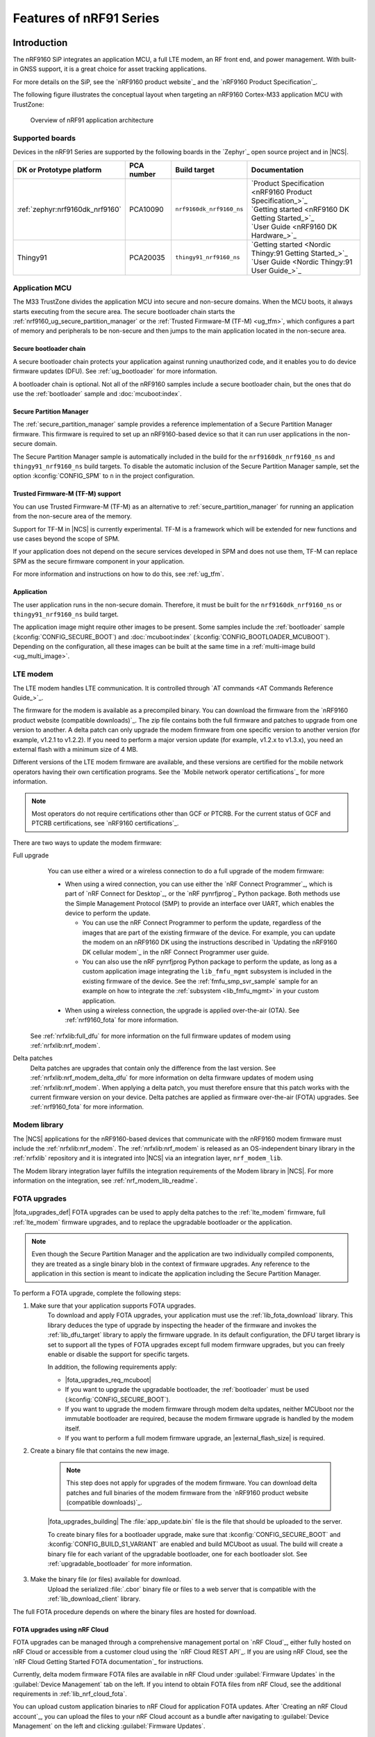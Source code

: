 .. _ug_nrf91_features:

Features of nRF91 Series
########################

Introduction
************

The nRF9160 SiP integrates an application MCU, a full LTE modem, an RF front end, and power management.
With built-in GNSS support, it is a great choice for asset tracking applications.

For more details on the SiP, see the `nRF9160 product website`_ and the `nRF9160 Product Specification`_.

The following figure illustrates the conceptual layout when targeting an nRF9160 Cortex-M33 application MCU with TrustZone:

.. figure:: images/nrf9160_ug_overview.svg
   :alt: Overview of nRF91 application architecture

   Overview of nRF91 application architecture



Supported boards
================

Devices in the nRF91 Series are supported by the following boards in the `Zephyr`_ open source project and in |NCS|.


.. list-table::
   :header-rows: 1

   * - DK or Prototype platform
     - PCA number
     - Build target
     - Documentation
   * - :ref:`zephyr:nrf9160dk_nrf9160`
     - PCA10090
     - ``nrf9160dk_nrf9160_ns``
     - | `Product Specification <nRF9160 Product Specification_>`_
       | `Getting started <nRF9160 DK Getting Started_>`_
       | `User Guide <nRF9160 DK Hardware_>`_
   * - Thingy91
     - PCA20035
     - ``thingy91_nrf9160_ns``
     - | `Getting started <Nordic Thingy:91 Getting Started_>`_
       | `User Guide <Nordic Thingy:91 User Guide_>`_

Application MCU
===============

The M33 TrustZone divides the application MCU into secure and non-secure domains.
When the MCU boots, it always starts executing from the secure area.
The secure bootloader chain starts the :ref:`nrf9160_ug_secure_partition_manager` or the :ref:`Trusted Firmware-M (TF-M) <ug_tfm>`, which configures a part of memory and peripherals to be non-secure and then jumps to the main application located in the non-secure area.

Secure bootloader chain
-----------------------

A secure bootloader chain protects your application against running unauthorized code, and it enables you to do device firmware updates (DFU).
See :ref:`ug_bootloader` for more information.

A bootloader chain is optional.
Not all of the nRF9160 samples include a secure bootloader chain, but the ones that do use the :ref:`bootloader` sample and :doc:`mcuboot:index`.

.. _nrf9160_ug_secure_partition_manager:

Secure Partition Manager
------------------------

The :ref:`secure_partition_manager` sample provides a reference implementation of a Secure Partition Manager firmware.
This firmware is required to set up an nRF9160-based device so that it can run user applications in the non-secure domain.

The Secure Partition Manager sample is automatically included in the build for the ``nrf9160dk_nrf9160_ns`` and ``thingy91_nrf9160_ns`` build targets.
To disable the automatic inclusion of the Secure Partition Manager sample, set the option :kconfig:`CONFIG_SPM` to ``n`` in the project configuration.



Trusted Firmware-M (TF-M) support
---------------------------------

You can use Trusted Firmware-M (TF-M) as an alternative to :ref:`secure_partition_manager` for running an application from the non-secure area of the memory.

Support for TF-M in |NCS| is currently experimental.
TF-M is a framework which will be extended for new functions and use cases beyond the scope of SPM.

If your application does not depend on the secure services developed in SPM and does not use them, TF-M can replace SPM as the secure firmware component in your application.

For more information and instructions on how to do this, see :ref:`ug_tfm`.

Application
-----------

The user application runs in the non-secure domain.
Therefore, it must be built for the ``nrf9160dk_nrf9160_ns`` or ``thingy91_nrf9160_ns`` build target.

The application image might require other images to be present.
Some samples include the :ref:`bootloader` sample (:kconfig:`CONFIG_SECURE_BOOT`) and :doc:`mcuboot:index` (:kconfig:`CONFIG_BOOTLOADER_MCUBOOT`).
Depending on the configuration, all these images can be built at the same time in a :ref:`multi-image build <ug_multi_image>`.

.. _lte_modem:

LTE modem
=========

The LTE modem handles LTE communication.
It is controlled through `AT commands <AT Commands Reference Guide_>`_.

The firmware for the modem is available as a precompiled binary.
You can download the firmware from the `nRF9160 product website (compatible downloads)`_.
The zip file contains both the full firmware and patches to upgrade from one version to another.
A delta patch can only upgrade the modem firmware from one specific version to another version (for example, v1.2.1 to v1.2.2).
If you need to perform a major version update (for example, v1.2.x to v1.3.x), you need an external flash with a minimum size of 4 MB.

Different versions of the LTE modem firmware are available, and these versions are certified for the mobile network operators having their own certification programs.
See the `Mobile network operator certifications`_ for more information.

.. note::

   Most operators do not require certifications other than GCF or PTCRB.
   For the current status of GCF and PTCRB certifications, see `nRF9160 certifications`_.

.. _nrf9160_update_modem_fw:

There are two ways to update the modem firmware:

Full upgrade
  You can use either a wired or a wireless connection to do a full upgrade of the modem firmware:

  * When using a wired connection, you can use either the `nRF Connect Programmer`_, which is part of `nRF Connect for Desktop`_, or the `nRF pynrfjprog`_ Python package.
    Both methods use the Simple Management Protocol (SMP) to provide an interface over UART, which enables the device to perform the update.

    * You can use the nRF Connect Programmer to perform the update, regardless of the images that are part of the existing firmware of the device.
      For example, you can update the modem on an nRF9160 DK using the instructions described in `Updating the nRF9160 DK cellular modem`_ in the nRF Connect Programmer user guide.

    * You can also use the nRF pynrfjprog Python package to perform the update, as long as a custom application image integrating the ``lib_fmfu_mgmt`` subsystem is included in the existing firmware of the device.
      See the :ref:`fmfu_smp_svr_sample` sample for an example on how to integrate the :ref:`subsystem <lib_fmfu_mgmt>` in your custom application.

  * When using a wireless connection, the upgrade is applied over-the-air (OTA).
    See :ref:`nrf9160_fota` for more information.

 See :ref:`nrfxlib:full_dfu` for more information on the full firmware updates of modem using :ref:`nrfxlib:nrf_modem`.

Delta patches
  Delta patches are upgrades that contain only the difference from the last version.
  See :ref:`nrfxlib:nrf_modem_delta_dfu` for more information on delta firmware updates of modem using :ref:`nrfxlib:nrf_modem`.
  When applying a delta patch, you must therefore ensure that this patch works with the current firmware version on your device.
  Delta patches are applied as firmware over-the-air (FOTA) upgrades.
  See :ref:`nrf9160_fota` for more information.


Modem library
=============

The |NCS| applications for the nRF9160-based devices that communicate with the nRF9160 modem firmware must include the :ref:`nrfxlib:nrf_modem`.
The :ref:`nrfxlib:nrf_modem` is released as an OS-independent binary library in the :ref:`nrfxlib` repository and it is integrated into |NCS| via an integration layer, ``nrf_modem_lib``.

The Modem library integration layer fulfills the integration requirements of the Modem library in |NCS|.
For more information on the integration, see :ref:`nrf_modem_lib_readme`.

.. _nrf9160_fota:

FOTA upgrades
=============

|fota_upgrades_def|
FOTA upgrades can be used to apply delta patches to the :ref:`lte_modem` firmware, full :ref:`lte_modem` firmware upgrades, and to replace the upgradable bootloader or the application.

.. note::
   Even though the Secure Partition Manager and the application are two individually compiled components, they are treated as a single binary blob in the context of firmware upgrades.
   Any reference to the application in this section is meant to indicate the application including the Secure Partition Manager.

To perform a FOTA upgrade, complete the following steps:

1. Make sure that your application supports FOTA upgrades.
      To download and apply FOTA upgrades, your application must use the :ref:`lib_fota_download` library.
      This library deduces the type of upgrade by inspecting the header of the firmware and invokes the :ref:`lib_dfu_target` library to apply the firmware upgrade.
      In its default configuration, the DFU target library is set to support all the types of FOTA upgrades except full modem firmware upgrades, but you can freely enable or disable the support for specific targets.

      In addition, the following requirements apply:

      * |fota_upgrades_req_mcuboot|
      * If you want to upgrade the upgradable bootloader, the :ref:`bootloader` must be used (:kconfig:`CONFIG_SECURE_BOOT`).
      * If you want to upgrade the modem firmware through modem delta updates, neither MCUboot nor the immutable bootloader are required, because the modem firmware upgrade is handled by the modem itself.
      * If you want to perform a full modem firmware upgrade, an |external_flash_size| is required.

#. Create a binary file that contains the new image.

      .. note::
         This step does not apply for upgrades of the modem firmware.
         You can download delta patches and full binaries of the modem firmware from the `nRF9160 product website (compatible downloads)`_.

      |fota_upgrades_building|
      The :file:`app_update.bin` file is the file that should be uploaded to the server.

      To create binary files for a bootloader upgrade, make sure that :kconfig:`CONFIG_SECURE_BOOT` and :kconfig:`CONFIG_BUILD_S1_VARIANT` are enabled and build MCUboot as usual.
      The build will create a binary file for each variant of the upgradable bootloader, one for each bootloader slot.
      See :ref:`upgradable_bootloader` for more information.

#. Make the binary file (or files) available for download.
      Upload the serialized :file:`.cbor` binary file or files to a web server that is compatible with the :ref:`lib_download_client` library.

The full FOTA procedure depends on where the binary files are hosted for download.

FOTA upgrades using nRF Cloud
-----------------------------

FOTA upgrades can be managed through a comprehensive management portal on `nRF Cloud`_, either fully hosted on nRF Cloud or accessible from a customer cloud using the `nRF Cloud REST API`_.
If you are using nRF Cloud, see the `nRF Cloud Getting Started FOTA documentation`_ for instructions.


Currently, delta modem firmware FOTA files are available in nRF Cloud under :guilabel:`Firmware Updates` in the :guilabel:`Device Management` tab on the left.
If you intend to obtain FOTA files from nRF Cloud, see the additional requirements in :ref:`lib_nrf_cloud_fota`.

You can upload custom application binaries to nRF Cloud for application FOTA updates.
After `Creating an nRF Cloud account`_, you can upload the files to your nRF Cloud account as a bundle after navigating to :guilabel:`Device Management` on the left and clicking :guilabel:`Firmware Updates`.

FOTA upgrades using other cloud services
----------------------------------------

FOTA upgrades can alternatively be hosted from a customer-developed cloud services such as solutions based on AWS and Azure.
If you are uploading the files to an Amazon Web Services Simple Storage Service (AWS S3) bucket, see the :ref:`lib_aws_fota` documentation for instructions.
Samples are provided in |NCS| for AWS (:ref:`aws_fota_sample` sample) and Azure (:ref:`azure_fota_sample` sample).

Your application must be able to retrieve the host and file name for the binary file.
See the :ref:`lib_fota_download` library documentation for information about the format of this information, especially when providing two files for a bootloader upgrade.
You can hardcode the information in the application, or you can use a functionality like AWS jobs to provide the URL dynamically.

Samples and applications implementing FOTA
------------------------------------------

* :ref:`http_full_modem_update_sample` sample - performs a full firmware OTA update of the modem.
* :ref:`http_modem_delta_update_sample` sample - performs a delta OTA update of the modem firmware.
* :ref:`http_application_update_sample` sample - performs a basic application FOTA update.
* :ref:`aws_fota_sample` sample - performs a FOTA update via MQTT and HTTP, where the firmware download is triggered through an AWS IoT job.
* :ref:`azure_fota_sample` sample - performs a FOTA update from the Azure IoT Hub.
* :ref:`asset_tracker_v2` application - performs FOTA updates of the application, modem (delta), and boot (if enabled). It also supports nRF Cloud FOTA as well as AWS or Azure FOTA. Only one must be configured at a time.

.. _nrf9160_ug_gnss:

GNSS
****

An nRF9160-based device is a highly versatile device that integrates both cellular and GNSS functionality.
Note that GNSS functionality is only available on the SICA variant and not on the SIAA or SIBA variants.
See `nRF9160 SiP revisions and variants`_ for more information.

There are many GNSS constellations (GPS, BeiDou, Galileo, GLONASS) available but GPS is the most mature technology.
An nRF9160-based device supports both GPS L1 C/A (Coarse/Acquisition) and QZSS L1C/A at 1575.42 MHz.
This frequency band is ideal for penetrating through layers of the atmosphere (troposphere and ionosphere) and suitable for various weather conditions.
GNSS is designed to be used with a line of sight to the sky.
Therefore, the performance is not ideal when there are obstructions overhead or if the receiver is indoors.

The GNSS operation in an nRF9160-based device is time-multiplexed with the LTE modem.
Therefore, the LTE modem must either be completely deactivated or in `RRC idle mode`_ or `Power Saving Mode (PSM)`_ when using the GNSS receiver.
See the `nRF9160 GPS receiver Specification`_ for more information.
Customers who are developing their own hardware with the nRF9160 are strongly recommended to use the `nRF9160 Antenna and RF Interface Guidelines`_ as a reference.
See `GPS interface and antenna`_ for more details on GNSS interface and antenna.

.. note::

   Starting from |NCS| v1.6.0 (Modem library v1.2.0), the :ref:`GNSS socket <nrfxlib:gnss_extension>` is deprecated and replaced with the :ref:`GNSS interface <gnss_interface>`.


Obtaining a fix
===============

GPS provides lots of useful information including 3D location (latitude, longitude, altitude), time, and velocity.

The time to obtain a fix (also referred to as Time to First Fix (TTFF)) will depend on the time when the GPS receiver was last turned on and used.

Following are the various GPS start modes:

* Cold start - GPS starts after being powered off for a long time with zero knowledge of the time, current location, or the satellite orbits.
* Warm start - GPS has some coarse knowledge of the time, location, or satellite orbits from a previous fix that is more than around 37 minutes old.
* Hot start - GPS fix is requested within an interval of around 37 minutes from the last successful fix.

Each GPS satellite transmits its own `Ephemeris`_ data and common `Almanac`_ data:

* Ephemeris data - Provides information about the orbit of the GPS satellite transmitting it. This data is valid for four hours and becomes inaccurate after that.
* Almanac data - Provides coarse orbit and status information for each satellite in the constellation. Each satellite broadcasts Almanac data for all satellites.

The data transmission occurs at a slow data rate of 50 bps.
The orbital data can be received faster using A-GPS.

Due to the clock bias on the receiver, there are four unknowns when looking for a GPS fix - latitude, longitude, altitude, and clock bias.
This results in solving an equation system with four unknowns, and therefore a minimum of four satellites must be tracked to acquire a fix.

Enhancements to GNSS
====================

When GNSS has not been in use for a while or if the device is in relatively weak signaling conditions, it might take longer to acquire a fix.
To improve this, Nordic Semiconductor has implemented the following methods for acquiring a fix in a shorter time:

•	A-GPS or P-GPS or a combination of both
•	Low accuracy mode

Assisted GPS (A-GPS)
---------------------

A-GPS is commonly used to improve the Time to first fix (TTFF) by utilizing a connection (for example, over cellular) to the internet to retrieve the Almanac and Ephemeris data.
A connection to an internet server that has the Almanac and Ephemeris data is several times quicker than using the slow 50 bps data link to the GPS satellites.
There are many options to retrieve this A-GPS data.
Two such options are using `nRF Cloud`_ and SUPL.
|NCS| provides example implementations for both these options.
The A-GPS solution available through nRF Cloud has been optimized for embedded devices to reduce protocol overhead and data usage.
This, in turn, results in the download of reduced amount of data, thereby reducing data transfer time, power consumption, and data costs.
See :ref:`nrfxlib:gnss_int_agps_data` for more information about the retrieval of A-GPS data.

Predicted GPS (P-GPS)
---------------------

P-GPS is a form of assistance, where the device can download up to two weeks of predicted satellite Ephemerides data.
Normally, devices connect to the cellular network approximately every two hours for up-to-date satellite Ephemeris information or they download the Ephemeris data from the acquired satellites.
P-GPS enables devices to determine the exact orbital location of the satellite without connecting to the network every two hours with a trade-off of reduced accuracy of the calculated position over time.
Note that P-GPS requires more memory compared to regular A-GPS.

Also, note that due to satellite clock inaccuracies, not all functional satellites will have Ephemerides data valid for two weeks in the downloaded PGPS package.
This means that the number of satellites having valid predicted Ephemerides reduces in number roughly after ten days.
Hence, the GNSS module needs to download the Ephemeris data from the satellite broadcast if no predicted Ephemeris is found for that satellite to be able to use the satellite.

.. note::
   |gps_tradeoffs|

nRF Cloud A-GPS compared with SUPL library
------------------------------------------

The :ref:`lib_nrf_cloud_agps` library is more efficient to use when compared to the :ref:`SUPL <supl_client>` library, and the latter takes a bit more memory on the device.
Another advantage of nRF Cloud A-GPS library is that the data is encrypted whereas SUPL uses plain socket.
Also, no licenses are required from external vendors to use nRF Cloud A-GPS, whereas for commercial use of SUPL, you must obtain a license.
The :ref:`lib_nrf_cloud_agps` library is also highly integrated into `Nordic Semiconductor's IoT cloud platform`_.

Low Accuracy Mode
-----------------

Low accuracy mode allows the GNSS receiver to accept a looser criterion for a fix with four or more satellites or by using a reference altitude to allow for a fix using only three satellites.
This has a tradeoff of reduced accuracy.
This reference altitude can be from a recent valid normal fix or it can be artificially injected.
See :ref:`nrfxlib:gnss_int_low_accuracy_mode` for more information about low accuracy mode and its usage.

Samples using GNSS in |NCS|
===========================

There are many examples in |NCS| that use GNSS.
Following is a list of the samples and applications with some information about the GNSS usage:

* :ref:`asset_tracker_v2` application - Uses nRF Cloud for A-GPS or P-GPS  or a combination of both. The application obtains GNSS fixes and transmits them to nRF Cloud along with sensor data.
* :ref:`serial_lte_modem` application - Uses AT commands to start and stop GNSS and has support for nRF Cloud A-GPS and P-GPS. The application displays tracking and GNSS fix information in the serial console.
* :ref:`agps_sample` sample - Uses nRF Cloud for A-GPS by default and can be configured to use SUPL. The sample obtains GNSS fixes and transmits them to nRF Cloud.
* :ref:`gps_with_supl_support_sample` sample - Does not use A-GPS by default but can be configured to use SUPL. The sample displays tracking, fix information, and NMEA strings in the serial console.

.. _nrf9160_gps_lte:

Concurrent GNSS and LTE
=======================

An nRF9160-based device supports GNSS in LTE-M and NB-IoT.
Concurrent operation of GNSS with optional power-saving features, such as extended Discontinuous Reception (eDRX) and Power Saving Mode (PSM), is also supported, and recommended.

The following figure shows how the data transfer occurs in an nRF9160-based device with power-saving in place.

.. figure:: /images/power_consumption.png
   :alt: Power consumption

See `Energy efficiency`_ for more information.

Asset Tracker enables the concurrent working of GNSS and LTE in eDRX and PSM modes when the device is in `RRC idle mode`_.
The time between the transition of a device from RRC connected mode (data transfer mode) to RRC idle mode is dependent on the network.
Typically, the time ranges between 5 seconds to 70 seconds after the last data transfer on LTE.
Sensor and GNSS data are sent to the cloud only during the data transfer phase.

.. _nrf9160_ug_band_lock:

Band lock
*********

The band lock is a functionality of the application that lets you send an AT command to the modem instructing it to operate only on specific bands.
The band lock is handled by the LTE Link Control driver.
By default, the functionality is disabled in the driver's Kconfig file.

The modem can operate in the following E-UTRA Bands: 1, 2, 3, 4, 5, 8, 12, 13, 17, 18, 19, 20, 25, 26, 28, and 66.
To check which bands are supported for a particular modem firmware version, see the `nRF9160 product website (compatible downloads)`_.

You can use the band lock to restrict modem operation to a subset of the supported bands, which might improve the performance of your application.
To check which bands are certified in your region, visit `nRF9160 Certifications`_.

To set the LTE band lock, enable the :ref:`lte_lc_readme` library in your project configuration file :file:`prj.conf`, by setting the Kconfig option :kconfig:`CONFIG_LTE_LINK_CONTROL`  to ``y``.

Then, enable the LTE band lock feature and the band lock mask in the configuration file of your project, as follows::

   CONFIG_LTE_LOCK_BANDS=y
   CONFIG_LTE_LOCK_BAND_MASK="10000001000000001100"

The band lock mask allows you to set the bands on which you want the modem to operate.
Each bit in the :kconfig:`CONFIG_LTE_LOCK_BAND_MASK` option represents one band.
The maximum length of the string is 88 characters (bit string, 88 bits).

The band lock is a non-volatile setting that must be set before activating the modem.
It disappears when the modem is reset.
To prevent this, you can set the modem in *power off* mode, by either:

* Sending the AT command ``AT+CFUN=0`` directly.
* Calling the :c:func:`lte_lc_power_off` function while the *LTE Link Control Library* is enabled.

Both these options save the configurations and historical data in the Non-Volatile Storage before powering off the modem.

As a recommendation, turn off the band lock after the connection is established and let the modem use the historical connection data to optimize the network search, in case the device is disconnected or moved.

For more detailed information, see the `band lock section in the AT Commands reference document`_.

.. _nrf9160_ug_network_mode:

Network mode
************

The modem supports LTE-M (Cat-M1) and Narrowband Internet of Things (NB-IoT or LTE Cat-NB).
By default, the modem starts in LTE-M mode.
However, this is highly configurable.

When using the LTE Link Control driver, you can select LTE-M with :kconfig:`CONFIG_LTE_NETWORK_MODE_LTE_M` or NB-IoT with :kconfig:`CONFIG_LTE_NETWORK_MODE_NBIOT`.

To start in NB-IoT mode without the driver, send the following command before starting the modem protocols (by using ``AT+CFUN=1``)::

   AT%XSYSTEMMODE=0,1,0,0

To change the mode at runtime, set the modem to LTE RF OFF state before reconfiguring the mode, then set it back to normal operating mode::

   AT+CFUN=4
   AT%XSYSTEMMODE=0,1,0,0
   AT+CFUN=1

If the modem is shut down gracefully before the next boot (by using ``AT+CFUN=0``), it keeps the current setting.

For more detailed information, see the `system mode section in the AT Commands reference document`_.
